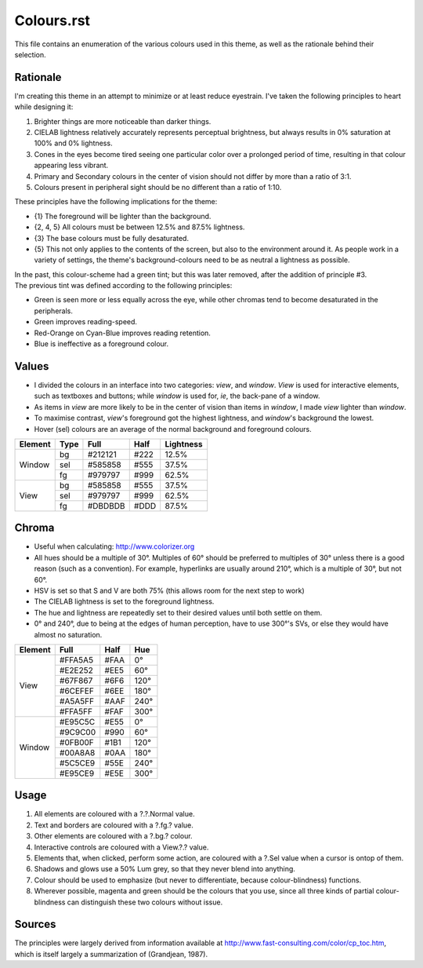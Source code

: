 Colours.rst
^^^^^^^^^^^^^^^^^^^^^^^^^^^^^^^^^^^^^^^^^^^^^^^^^^^^^^^^^^^^^^^^^^^^^^^^^^^^^^^^
| This file contains an enumeration of the various colours used in this theme,
  as well as the rationale behind their selection.

Rationale
================================================================================
| I'm creating this theme in an attempt to minimize or at least reduce
  eyestrain.  I've taken the following principles to heart while designing it:

1. Brighter things are more noticeable than darker things.
2. CIELAB lightness relatively accurately represents perceptual brightness, but
   always results in 0% saturation at 100% and 0% lightness.
3. Cones in the eyes become tired seeing one particular color over a prolonged
   period of time, resulting in that colour appearing less vibrant.
4. Primary and Secondary colours in the center of vision should not differ by
   more than a ratio of 3:1.
5. Colours present in peripheral sight should be no different than a ratio
   of 1:10.

| These principles have the following implications for the theme:

* {1} The foreground will be lighter than the background.
* {2, 4, 5} All colours must be between 12.5% and 87.5% lightness.
* {3} The base colours must be fully desaturated.
* {5} This not only applies to the contents of the screen, but also to the
  environment around it.  As people work in a variety of settings, the theme's
  background-colours need to be as neutral a lightness as possible.

| In the past, this colour-scheme had a green tint;  but this was later removed,
  after the addition of principle #3.  
| The previous tint was defined according to the following principles:

* Green is seen more or less equally across the eye, while other chromas tend to
  become desaturated in the peripherals.
* Green improves reading-speed.
* Red-Orange on Cyan-Blue improves reading retention.
* Blue is ineffective as a foreground colour.

Values
================================================================================
* I divided the colours in an interface into two categories:  *view*, and
  *window*.  *View* is used for interactive elements, such as textboxes and
  buttons;  while *window* is used for, *ie*, the back-pane of a window.
* As items in *view* are more likely to be in the center of vision than items in
  *window*, I made *view* lighter than *window*.
* To maximise contrast, *view*'s foreground got the highest lightness, and
  *window*'s background the lowest.
* Hover (sel) colours are an average of the normal background and foreground
  colours.

+---------+------+---------+------+-----------+
| Element | Type | Full    | Half | Lightness |
+=========+======+=========+======+===========+
|         | bg   | #212121 | #222 |     12.5% |
|         +------+---------+------+-----------+
| Window  | sel  | #585858 | #555 |     37.5% |
|         +------+---------+------+-----------+
|         | fg   | #979797 | #999 |     62.5% |
+---------+------+---------+------+-----------+
|         | bg   | #585858 | #555 |     37.5% |
|         +------+---------+------+-----------+
| View    | sel  | #979797 | #999 |     62.5% |
|         +------+---------+------+-----------+
|         | fg   | #DBDBDB | #DDD |     87.5% |
+---------+------+---------+------+-----------+

Chroma
================================================================================
* Useful when calculating:  http://www.colorizer.org
* All hues should be a multiple of 30°.  Multiples of 60° should be preferred to
  multiples of 30° unless there is a good reason (such as a convention).  For
  example, hyperlinks are usually around 210°, which is a multiple of 30°, but
  not 60°.
* HSV is set so that S and V are both 75% (this allows room for the next step to
  work)
* The CIELAB lightness is set to the foreground lightness.
* The hue and lightness are repeatedly set to their desired values until both
  settle on them.
* 0° and 240°, due to being at the edges of human perception, have to use 300°'s
  SVs, or else they would have almost no saturation.

+---------+---------+------+------+
| Element | Full    | Half |  Hue |
+=========+=========+======+======+
|         | #FFA5A5 | #FAA |   0° |
|         +---------+------+------+
|         | #E2E252 | #EE5 |  60° |
|         +---------+------+------+
|         | #67F867 | #6F6 | 120° |
| View    +---------+------+------+
|         | #6CEFEF | #6EE | 180° |
|         +---------+------+------+
|         | #A5A5FF | #AAF | 240° |
|         +---------+------+------+
|         | #FFA5FF | #FAF | 300° |
+---------+---------+------+------+
|         | #E95C5C | #E55 |   0° |
|         +---------+------+------+
|         | #9C9C00 | #990 |  60° |
|         +---------+------+------+
|         | #0FB00F | #1B1 | 120° |
| Window  +---------+------+------+
|         | #00A8A8 | #0AA | 180° |
|         +---------+------+------+
|         | #5C5CE9 | #55E | 240° |
|         +---------+------+------+
|         | #E95CE9 | #E5E | 300° |
+---------+---------+------+------+

Usage
================================================================================
#. All elements are coloured with a ?.?.Normal value.
#. Text and borders are coloured with a ?.fg.? value.
#. Other elements are coloured with a ?.bg.? colour.
#. Interactive controls are coloured with a View.?.? value.
#. Elements that, when clicked, perform some action, are coloured with a
   ?.Sel value when a cursor is ontop of them.
#. Shadows and glows use a 50% Lum grey, so that they never blend into anything.
#. Colour should be used to emphasize (but never to differentiate, because
   colour-blindness) functions.
#. Wherever possible, magenta and green should be the colours that you use, since
   all three kinds of partial colour-blindness can distinguish these two colours
   without issue.

Sources
================================================================================
| The principles were largely derived from information available at
  http://www.fast-consulting.com/color/cp_toc.htm, which is itself largely a
  summarization of (Grandjean, 1987).
